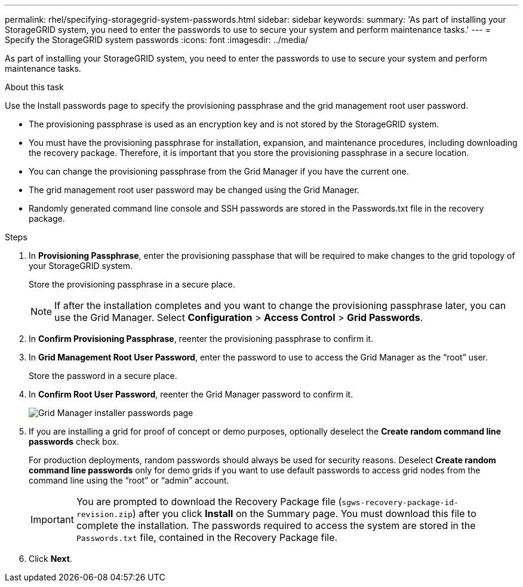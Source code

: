 ---
permalink: rhel/specifying-storagegrid-system-passwords.html
sidebar: sidebar
keywords:
summary: 'As part of installing your StorageGRID system, you need to enter the passwords to use to secure your system and perform maintenance tasks.'
---
= Specify the StorageGRID system passwords
:icons: font
:imagesdir: ../media/

[.lead]
As part of installing your StorageGRID system, you need to enter the passwords to use to secure your system and perform maintenance tasks.

.About this task

Use the Install passwords page to specify the provisioning passphrase and the grid management root user password.

* The provisioning passphrase is used as an encryption key and is not stored by the StorageGRID system.
* You must have the provisioning passphrase for installation, expansion, and maintenance procedures, including downloading the recovery package. Therefore, it is important that you store the provisioning passphrase in a secure location.
* You can change the provisioning passphrase from the Grid Manager if you have the current one.
* The grid management root user password may be changed using the Grid Manager.
* Randomly generated command line console and SSH passwords are stored in the Passwords.txt file in the recovery package.

.Steps

. In *Provisioning Passphrase*, enter the provisioning passphase that will be required to make changes to the grid topology of your StorageGRID system.
+
Store the provisioning passphrase in a secure place.
+
NOTE: If after the installation completes and you want to change the provisioning passphrase later, you can use the Grid Manager. Select *Configuration* > *Access Control* > *Grid Passwords*.

. In *Confirm Provisioning Passphrase*, reenter the provisioning passphrase to confirm it.
. In *Grid Management Root User Password*, enter the password to use to access the Grid Manager as the "`root`" user.
+
Store the password in a secure place.

. In *Confirm Root User Password*, reenter the Grid Manager password to confirm it.
+
image::../media/10_gmi_installer_passwords_page.gif[Grid Manager installer passwords page]

. If you are installing a grid for proof of concept or demo purposes, optionally deselect the *Create random command line passwords* check box.
+
For production deployments, random passwords should always be used for security reasons. Deselect *Create random command line passwords* only for demo grids if you want to use default passwords to access grid nodes from the command line using the "`root`" or "`admin`" account.
+
IMPORTANT: You are prompted to download the Recovery Package file (`sgws-recovery-package-id-revision.zip`) after you click *Install* on the Summary page. You must download this file to complete the installation. The passwords required to access the system are stored in the `Passwords.txt` file, contained in the Recovery Package file.

. Click *Next*.
